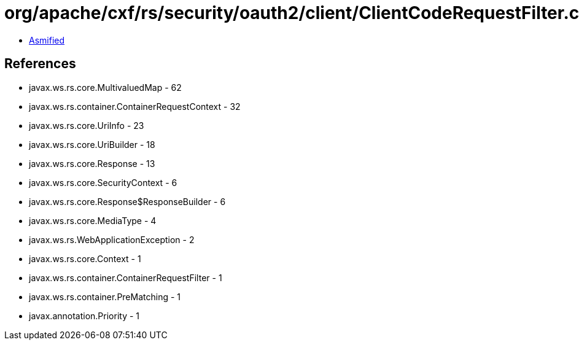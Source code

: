 = org/apache/cxf/rs/security/oauth2/client/ClientCodeRequestFilter.class

 - link:ClientCodeRequestFilter-asmified.java[Asmified]

== References

 - javax.ws.rs.core.MultivaluedMap - 62
 - javax.ws.rs.container.ContainerRequestContext - 32
 - javax.ws.rs.core.UriInfo - 23
 - javax.ws.rs.core.UriBuilder - 18
 - javax.ws.rs.core.Response - 13
 - javax.ws.rs.core.SecurityContext - 6
 - javax.ws.rs.core.Response$ResponseBuilder - 6
 - javax.ws.rs.core.MediaType - 4
 - javax.ws.rs.WebApplicationException - 2
 - javax.ws.rs.core.Context - 1
 - javax.ws.rs.container.ContainerRequestFilter - 1
 - javax.ws.rs.container.PreMatching - 1
 - javax.annotation.Priority - 1
